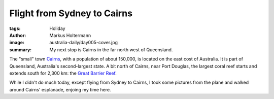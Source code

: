 ============================
Flight from Sydney to Cairns
============================

:tags: Holiday
:author: Markus Holtermann
:image: australia-daily/day005-cover.jpg
:summary: My next stop is Cairns in the far north west of Queensland.


The "small" town `Cairns`_, with a population of about 150,000, is located on
the east cost of Australia. It is part of Queensland, Australia's
second-largest state. A bit north of Cairns, near Port Douglas, the largest
coral reef starts and extends south for 2,300 km: the `Great Barrier Reef`_.

While I didn't do much today, except flying from Sydney to Cairns, I took some
pictures from the plane and walked around Cairns' esplanade, enjoing my time
here.

.. gallery::
   :small: 1
   :medium: 2

   .. image:: australia-daily/day005-01.jpg
      :alt: View on Sydney

   .. image:: australia-daily/day005-02.jpg
      :alt: Cairns is in the top right

   .. image:: australia-daily/day005-03.jpg
      :alt: A whole lot of nothing

   .. image:: australia-daily/day005-04.jpg
      :alt: A whole lot of nothing


.. _Cairns: https://en.wikipedia.org/wiki/Cairns
.. _Great Barrier Reef: https://en.wikipedia.org/wiki/Great_Barrier_Reef

